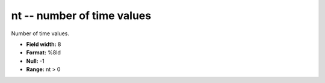 .. _css3.0-nt_attributes:

**nt** -- number of time values
-------------------------------

Number of time values.

* **Field width:** 8
* **Format:** %8ld
* **Null:** -1
* **Range:** nt > 0
